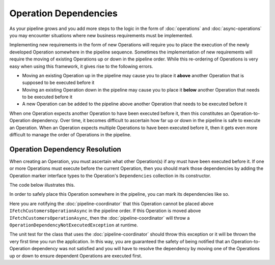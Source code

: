 ======================
Operation Dependencies
======================

As your pipeline grows and you add more steps to the logic in the form of :doc:`operations` and :doc:`async-operations` 
you may encounter situations where new business requirements must be implemented. 

Implementing new requirements in the form of new Operations will require you to place the execution of the newly developed
Operation somewhere in the pipeline sequence. Sometimes the implementation of new requirements will require the moving of 
existing Operations up or down in the pipeline order. While this re-ordering of Operations is very easy when using this 
framework, it gives rise to the following errors. 

- Moving an existing Operation up in the pipeline may cause you to place it **above** another Operation that is supposed to 
  be executed before it 
- Moving an existing Operation down in the pipeline may cause you to place it **below** another Operation that needs to be 
  executed before it 
- A new Operation can be added to the pipeline above another Operation that needs to be executed before it 

When one Operation expects another Operation to have been executed before it, then this constitutes an Operation-to-Operation
dependency. Over time, it becomes difficult to ascertain how far up or down in the pipeline is safe to execute an Operation. 
When an Operation expects multiple Operations to have been executed before it, then it gets even more difficult to manage the 
order of Operations in the pipeline.

Operation Dependency Resolution
^^^^^^^^^^^^^^^^^^^^^^^^^^^^^^^^^^^^^^^^^^^^

When creating an Operation, you must ascertain what other Operation(s) if any must have been executed before it. If one or more 
Operations must execute before the current Operation, then you should mark those dependencies by adding the Operation marker 
interface types to the Operation's ``Dependencies`` collection in its constructor.

The code below illustrates this.

.. code-block:: csharp
   :linenos:
   
   using KnightMoves.Pipelines;
   using KnightMoves.Pipelines.Interfaces;
   
   namespace MyApplication.Operations
   {
       // Marker Interface 
       public interface IFilterCustomersOperations : IPipelineOperation<MyApplicationContext> { }
       
       public class FilterCustomersOperation : BasePipelineOperation<MyApplicationContext>, IFilterCustomersOperations
       {
           public override void Execute(MyApplicationContext context)
           {
               // In order for this to work, some other Operation must have been executed 
               // to fetch the Customers and plant them in the Context.Customers collection.
               // If the Customers collection has not been initialized and/or populated, then
               // this code will break
           
               context.EmailCampaignCustomers = context.Customers.Where(c => c.Region == Regions.Midwest);
           }
       }
   }

In order to safely place this Operation somewhere in the pipeline, you can mark its dependencies like so.

.. code-block:: csharp
   :linenos:
   
   using KnightMoves.Pipelines;
   using KnightMoves.Pipelines.Interfaces;
   
   namespace MyApplication.Operations
   {
       // Marker Interface 
       public interface IFilterCustomersOperations : IPipelineOperation<MyApplicationContext> { }
       
       public class FilterCustomersOperation : BasePipelineOperation<MyApplicationContext>, IFilterCustomersOperations
       {
           public FilterCustomersOperation()
           {
               // Dependency added here 
               Dependencies.Add(typeof(IFetchCustomersOperationAsync));
           }
           
           public override void Execute(MyApplicationContext context)
           {
               context.EmailCampaignCustomers = context.Customers.Where(c => c.Region == Regions.Midwest);
           }
       }
   }
   
Here you are notifying the :doc:`pipeline-coordinator` that this Operation cannot be placed above ``IFetchCustomersOperationAsync`` 
in the pipeline order. If this Operation is moved above ``IFetchCustomersOperationAsync``, then the :doc:`pipeline-coordinator`
will throw a ``OperationDependencyNotExecutedException`` at runtime. 

The unit test for the class that uses the :doc:`pipeline-coordinator` should throw this exception or it will be thrown the very 
first time you run the application. In this way, you are guaranteed the safety of being notified that an Operation-to-Operation 
dependency was not satisfied and you will have to resolve the dependency by moving one of the Operations up or down to ensure 
dependent Operations are executed first.
